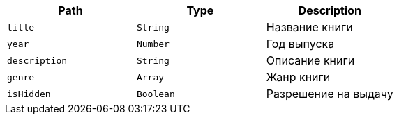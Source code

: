|===
|Path|Type|Description

|`+title+`
|`+String+`
|Название книги

|`+year+`
|`+Number+`
|Год выпуска

|`+description+`
|`+String+`
|Описание книги

|`+genre+`
|`+Array+`
|Жанр книги

|`+isHidden+`
|`+Boolean+`
|Разрешение на выдачу

|===